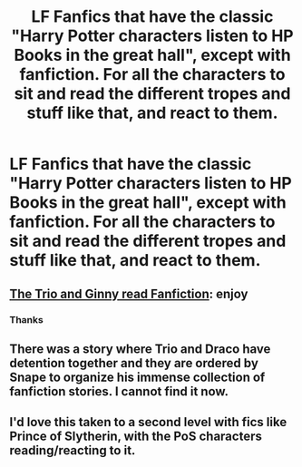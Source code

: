 #+TITLE: LF Fanfics that have the classic "Harry Potter characters listen to HP Books in the great hall", except with fanfiction. For all the characters to sit and read the different tropes and stuff like that, and react to them.

* LF Fanfics that have the classic "Harry Potter characters listen to HP Books in the great hall", except with fanfiction. For all the characters to sit and read the different tropes and stuff like that, and react to them.
:PROPERTIES:
:Author: maxart2001
:Score: 10
:DateUnix: 1608849197.0
:DateShort: 2020-Dec-25
:FlairText: Request
:END:

** [[https://www.fanfiction.net/s/3679134/1/The-Trio-and-Ginny-Read-Fanfiction][The Trio and Ginny read Fanfiction]]: enjoy
:PROPERTIES:
:Author: InquisitorCOC
:Score: 2
:DateUnix: 1608858358.0
:DateShort: 2020-Dec-25
:END:

*** Thanks
:PROPERTIES:
:Author: DarthVader05555
:Score: 2
:DateUnix: 1608858857.0
:DateShort: 2020-Dec-25
:END:


** There was a story where Trio and Draco have detention together and they are ordered by Snape to organize his immense collection of fanfiction stories. I cannot find it now.
:PROPERTIES:
:Author: ceplma
:Score: 2
:DateUnix: 1608880837.0
:DateShort: 2020-Dec-25
:END:


** I'd love this taken to a second level with fics like Prince of Slytherin, with the PoS characters reading/reacting to it.
:PROPERTIES:
:Author: SwordOfRome11
:Score: 1
:DateUnix: 1608929664.0
:DateShort: 2020-Dec-26
:END:
